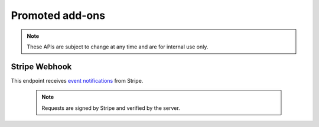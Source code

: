================
Promoted add-ons
================

.. note::
    These APIs are subject to change at any time and are for internal use only.


--------------
Stripe Webhook
--------------

.. _stripe-webhook:

This endpoint receives `event notifications
<https://stripe.com/docs/webhooks>`_ from Stripe.

    .. note::
        Requests are signed by Stripe and verified by the server.

.. http:get:: /api/v4/promoted/stripe-webhook
